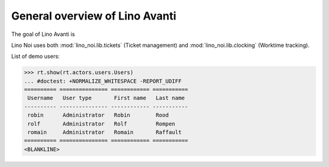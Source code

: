 .. _avanti.specs.general:

===============================
General overview of Lino Avanti
===============================

The goal of Lino Avanti is 

.. How to test just this document:

    $ python setup.py test -s tests.SpecsTests.test_general
    
    doctest init:

    >>> import lino
    >>> lino.startup('lino_avanti.projects.avanti.settings.doctests')
    >>> from lino.api.doctest import *


Lino Noi uses both :mod:`lino_noi.lib.tickets` (Ticket management) and
:mod:`lino_noi.lib.clocking` (Worktime tracking).

.. contents::
  :local:

List of demo users:

>>> rt.show(rt.actors.users.Users)
... #doctest: +NORMALIZE_WHITESPACE -REPORT_UDIFF
========== =============== ============ ===========
 Username   User type       First name   Last name
---------- --------------- ------------ -----------
 robin      Administrator   Robin        Rood
 rolf       Administrator   Rolf         Rompen
 romain     Administrator   Romain       Raffault
========== =============== ============ ===========
<BLANKLINE>



